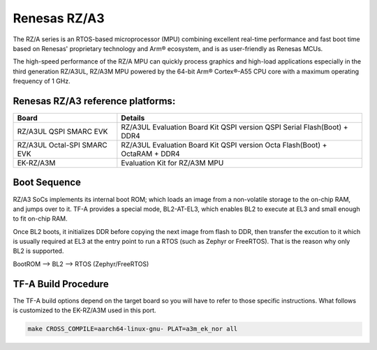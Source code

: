 Renesas RZ/A3
=============

The RZ/A series is an RTOS-based microprocessor (MPU) combining excellent real-time performance
and fast boot time based on Renesas' proprietary technology and Arm® ecosystem, and
is as user-friendly as Renesas MCUs.

The high-speed performance of the RZ/A MPU can quickly process graphics and high-load applications
especially in the third generation RZ/A3UL, RZ/A3M MPU powered by the 64-bit Arm® Cortex®-A55 CPU
core with a maximum operating frequency of 1 GHz.

Renesas RZ/A3 reference platforms:
----------------------------------

+------------------------------+------------------------------------------------------------------+
| Board                        | Details                                                          |
+==============================+==================================================================+
| RZ/A3UL QSPI SMARC EVK       | RZ/A3UL Evaluation Board Kit QSPI version                        |
|                              | QSPI Serial Flash(Boot) + DDR4                                   |
+------------------------------+------------------------------------------------------------------+
| RZ/A3UL Octal-SPI SMARC EVK  | RZ/A3UL Evaluation Board Kit QSPI version                        |
|                              | Octa Flash(Boot) + OctaRAM + DDR4                                |
+------------------------------+------------------------------------------------------------------+
| EK-RZ/A3M                    | Evaluation Kit for RZ/A3M MPU                                    |
+------------------------------+------------------------------------------------------------------+

Boot Sequence
-------------

RZ/A3 SoCs implements its internal boot ROM; which loads an image
from a non-volatile storage to the on-chip RAM, and jumps over to it.
TF-A provides a special mode, BL2-AT-EL3, which enables BL2 to execute
at EL3 and small enough to fit on-chip RAM.

Once BL2 boots, it initializes DDR before copying the next image
from flash to DDR, then transfer the excution to it which is usually
required at EL3 at the entry point to run a RTOS (such as Zephyr or FreeRTOS).
That is the reason why only BL2 is supported.

BootROM --> BL2 --> RTOS (Zephyr/FreeRTOS)

TF-A Build Procedure
--------------------

The TF-A build options depend on the target board so you will have to
refer to those specific instructions. What follows is customized to
the EK-RZ/A3M used in this port.

.. code:: shell

    make CROSS_COMPILE=aarch64-linux-gnu- PLAT=a3m_ek_nor all
